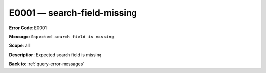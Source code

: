 .. _E0001:

E0001 — search-field-missing
============================

**Error Code**: E0001

**Message**: ``Expected search field is missing``

**Scope**: all

**Description**: Expected search field is missing

**Back to**: :ref:`query-error-messages`
